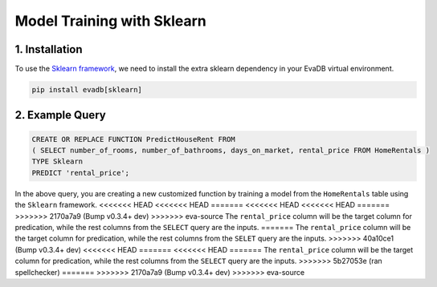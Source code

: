 .. _sklearn:

Model Training with Sklearn
============================

1. Installation
---------------

To use the `Sklearn framework <https://scikit-learn.org/stable/>`_, we need to install the extra sklearn dependency in your EvaDB virtual environment.

.. code-block:: bash
   
   pip install evadb[sklearn]

2. Example Query
----------------

.. code-block:: sql

   CREATE OR REPLACE FUNCTION PredictHouseRent FROM
   ( SELECT number_of_rooms, number_of_bathrooms, days_on_market, rental_price FROM HomeRentals )
   TYPE Sklearn
   PREDICT 'rental_price';

In the above query, you are creating a new customized function by training a model from the ``HomeRentals`` table using the ``Sklearn`` framework.
<<<<<<< HEAD
<<<<<<< HEAD
=======
<<<<<<< HEAD
<<<<<<< HEAD
=======
>>>>>>> 2170a7a9 (Bump v0.3.4+ dev)
>>>>>>> eva-source
The ``rental_price`` column will be the target column for predication, while the rest columns from the ``SELECT`` query are the inputs. 
=======
The ``rental_price`` column will be the target column for predication, while the rest columns from the ``SELET`` query are the inputs. 
>>>>>>> 40a10ce1 (Bump v0.3.4+ dev)
<<<<<<< HEAD
=======
<<<<<<< HEAD
=======
The ``rental_price`` column will be the target column for predication, while the rest columns from the ``SELECT`` query are the inputs. 
>>>>>>> 5b27053e (ran spellchecker)
=======
>>>>>>> 2170a7a9 (Bump v0.3.4+ dev)
>>>>>>> eva-source
